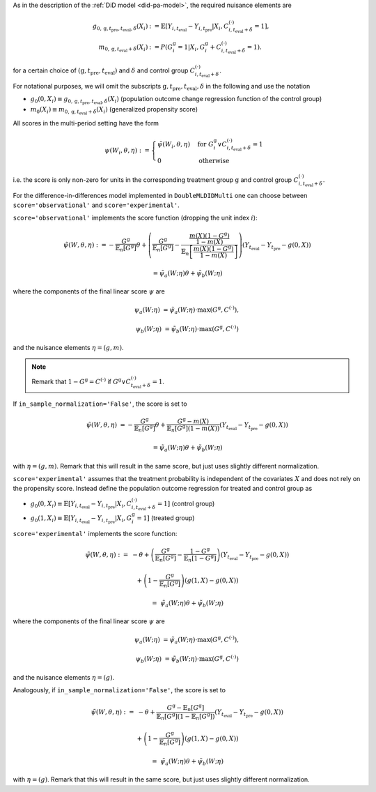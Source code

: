 As in the description of the :ref:`DiD model <did-pa-model>`, the required nuisance elements are

.. math::
    \begin{align}
    g_{0, \mathrm{g}, t_\text{pre}, t_\text{eval}, \delta}(X_i) &:= \mathbb{E}[Y_{i,t_\text{eval}} - Y_{i,t_\text{pre}}|X_i, C_{i,t_\text{eval} + \delta}^{(\cdot)} = 1], \\
    m_{0, \mathrm{g}, t_\text{eval} + \delta}(X_i) &:= P(G_i^{\mathrm{g}}=1|X_i, G_i^{\mathrm{g}} + C_{i,t_\text{eval} + \delta}^{(\cdot)}=1).
    \end{align}

for a certain choice of :math:`(\mathrm{g}, t_\text{pre}, t_\text{eval})` and :math:`\delta` and control group :math:`C_{i,t_\text{eval} + \delta}^{(\cdot)}`.

For notational purposes, we will omit the subscripts :math:`\mathrm{g}, t_\text{pre}, t_\text{eval}, \delta` in the following and use the notation 

* :math:`g_0(0, X_i)\equiv g_{0, \mathrm{g}, t_\text{pre}, t_\text{eval}, \delta}(X_i)` (population outcome change regression function of the control group)
* :math:`m_0(X_i)\equiv m_{0, \mathrm{g}, t_\text{eval} + \delta}(X_i)` (generalized propensity score)

All scores in the multi-period setting have the form 

.. math::

    \psi(W_i,\theta, \eta) := 
    \begin{cases}
    \tilde{\psi}(W_i,\theta, \eta) & \text{for } G_i^{\mathrm{g}} \vee C_{i,t_\text{eval} + \delta}^{(\cdot)}=1 \\
    0 & \text{otherwise}
    \end{cases}

i.e. the score is only non-zero for units in the corresponding treatment group :math:`\mathrm{g}` and control group :math:`C_{i,t_\text{eval} + \delta}^{(\cdot)}`.

For the difference-in-differences model implemented in ``DoubleMLDIDMulti`` one can choose between
``score='observational'`` and ``score='experimental'``.

``score='observational'`` implements the score function (dropping the unit index :math:`i`):

.. math::

    \tilde{\psi}(W,\theta, \eta) 
    :&= -\frac{G^{\mathrm{g}}}{\mathbb{E}_n[G^{\mathrm{g}}]}\theta + \left(\frac{G^{\mathrm{g}}}{\mathbb{E}_n[G^{\mathrm{g}}]} - \frac{\frac{m(X) (1-G^{\mathrm{g}})}{1-m(X)}}{\mathbb{E}_n\left[\frac{m(X) (1-G^{\mathrm{g}})}{1-m(X)}\right]}\right) \left(Y_{t_\text{eval}} - Y_{t_\text{pre}} - g(0,X)\right)

    &= \tilde{\psi}_a(W; \eta) \theta + \tilde{\psi}_b(W; \eta)

where the components of the final linear score :math:`\psi` are

.. math::
    \psi_a(W; \eta) &=  \tilde{\psi}_a(W; \eta) \cdot \max(G^{\mathrm{g}}, C^{(\cdot)}),

    \psi_b(W; \eta) &= \tilde{\psi}_b(W; \eta) \cdot \max(G^{\mathrm{g}}, C^{(\cdot)})

and the nuisance elements :math:`\eta=(g, m)`.

.. note::
    Remark that :math:`1-G^{\mathrm{g}}=C^{(\cdot)}` if :math:`G^{\mathrm{g}} \vee C_{t_\text{eval} + \delta}^{(\cdot)}=1`.

If ``in_sample_normalization='False'``, the score is set to

.. math::

    \tilde{\psi}(W,\theta,\eta) &= - \frac{G^{\mathrm{g}}}{\mathbb{E}_n[G^{\mathrm{g}}]}\theta + \frac{G^{\mathrm{g}} - m(X)}{\mathbb{E}_n[G^{\mathrm{g}}](1-m(X))}\left(Y_{t_\text{eval}} - Y_{t_\text{pre}} - g(0,X)\right)

    &= \tilde{\psi}_a(W; \eta) \theta + \tilde{\psi}_b(W; \eta)

with :math:`\eta=(g, m)`.
Remark that this will result in the same score, but just uses slightly different normalization.

``score='experimental'`` assumes that the treatment probability is independent of the covariates :math:`X` and does not rely on the propensity score. Instead define
the population outcome regression for treated and control group as

* :math:`g_0(0, X_i)\equiv \mathbb{E}[Y_{i,t_\text{eval}} - Y_{i,t_\text{pre}}|X_i, C_{i,t_\text{eval} + \delta}^{(\cdot)} = 1]` (control group)
* :math:`g_0(1, X_i)\equiv \mathbb{E}[Y_{i,t_\text{eval}} - Y_{i,t_\text{pre}}|X_i, G_i^{\mathrm{g}} = 1]` (treated group)

``score='experimental'`` implements the score function:

.. math::

    \tilde{\psi}(W,\theta, \eta) 
    :=\; &-\theta + \left(\frac{G^{\mathrm{g}}}{\mathbb{E}_n[G^{\mathrm{g}}]} - \frac{1-G^{\mathrm{g}}}{\mathbb{E}_n[1-G^{\mathrm{g}}]}\right)\left(Y_{t_\text{eval}} - Y_{t_\text{pre}} - g(0,X)\right)

    &+ \left(1 - \frac{G^{\mathrm{g}}}{\mathbb{E}_n[G^{\mathrm{g}}]}\right) \left(g(1,X) - g(0,X)\right)

    =\; &\tilde{\psi}_a(W; \eta) \theta + \tilde{\psi}_b(W; \eta)

where the components of the final linear score :math:`\psi` are

.. math::
    \psi_a(W; \eta) &=  \tilde{\psi}_a(W; \eta) \cdot \max(G^{\mathrm{g}}, C^{(\cdot)}),

    \psi_b(W; \eta) &= \tilde{\psi}_b(W; \eta) \cdot \max(G^{\mathrm{g}}, C^{(\cdot)})

and the nuisance elements :math:`\eta=(g)`.

Analogously, if ``in_sample_normalization='False'``,  the score is set to

.. math::

    \tilde{\psi}(W,\theta, \eta) 
    :=\; &-\theta +  \frac{G^{\mathrm{g}} - \mathbb{E}_n[G^{\mathrm{g}}]}{\mathbb{E}_n[G^{\mathrm{g}}](1-\mathbb{E}_n[G^{\mathrm{g}}])}\left(Y_{t_\text{eval}} - Y_{t_\text{pre}} - g(0,X)\right)

    &+ \left(1 - \frac{G^{\mathrm{g}}}{\mathbb{E}_n[G^{\mathrm{g}}]}\right) \left(g(1,X) - g(0,X)\right)

    =\; &\tilde{\psi}_a(W; \eta) \theta + \tilde{\psi}_b(W; \eta)

with :math:`\eta=(g)`.
Remark that this will result in the same score, but just uses slightly different normalization.
